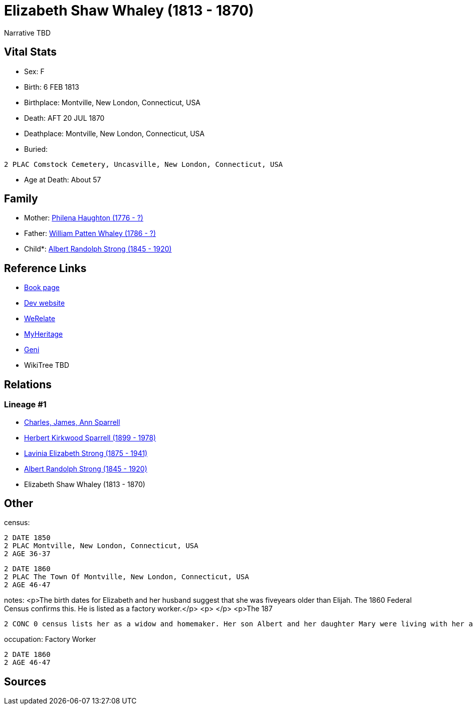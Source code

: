 = Elizabeth Shaw Whaley (1813 - 1870)

Narrative TBD


== Vital Stats


* Sex: F
* Birth: 6 FEB 1813
* Birthplace: Montville, New London, Connecticut, USA
* Death: AFT 20 JUL 1870
* Deathplace: Montville, New London, Connecticut, USA
* Buried: 
----
2 PLAC Comstock Cemetery, Uncasville, New London, Connecticut, USA
----

* Age at Death: About 57


== Family
* Mother: https://github.com/sparrell/cfs_ancestors/blob/main/Vol_02_Ships/V2_C5_Ancestors/gen5/gen5.PMPMM.Philena_Haughton[Philena Haughton (1776 - ?)]


* Father: https://github.com/sparrell/cfs_ancestors/blob/main/Vol_02_Ships/V2_C5_Ancestors/gen5/gen5.PMPMP.William_Patten_Whaley[William Patten Whaley (1786 - ?)]

* Child*: https://github.com/sparrell/cfs_ancestors/blob/main/Vol_02_Ships/V2_C5_Ancestors/gen3/gen3.PMP.Albert_Randolph_Strong[Albert Randolph Strong (1845 - 1920)]



== Reference Links
* https://github.com/sparrell/cfs_ancestors/blob/main/Vol_02_Ships/V2_C5_Ancestors/gen4/gen4.PMPM.Elizabeth_Shaw_Whaley[Book page]
* https://cfsjksas.gigalixirapp.com/person?p=p0119[Dev website]
* https://www.werelate.org/wiki/Person:Elizabeth_Whaley_%287%29[WeRelate]
* https://www.myheritage.com/profile-OYYV6NML2DHJUFEXHD45V4W32Y6KPTI-23000353/elizabeth-shaw-whaley-strong[MyHeritage]
* https://www.geni.com/people/Elizabeth-Strong/6000000007727874196[Geni]
* WikiTree TBD

== Relations
=== Lineage #1
* https://github.com/spoarrell/cfs_ancestors/tree/main/Vol_02_Ships/V2_C1_Principals/0_intro_principals.adoc[Charles, James, Ann Sparrell]
* https://github.com/sparrell/cfs_ancestors/blob/main/Vol_02_Ships/V2_C5_Ancestors/gen1/gen1.P.Herbert_Kirkwood_Sparrell[Herbert Kirkwood Sparrell (1899 - 1978)]

* https://github.com/sparrell/cfs_ancestors/blob/main/Vol_02_Ships/V2_C5_Ancestors/gen2/gen2.PM.Lavinia_Elizabeth_Strong[Lavinia Elizabeth Strong (1875 - 1941)]

* https://github.com/sparrell/cfs_ancestors/blob/main/Vol_02_Ships/V2_C5_Ancestors/gen3/gen3.PMP.Albert_Randolph_Strong[Albert Randolph Strong (1845 - 1920)]

* Elizabeth Shaw Whaley (1813 - 1870)


== Other
census: 
----
2 DATE 1850
2 PLAC Montville, New London, Connecticut, USA
2 AGE 36-37
----

----
2 DATE 1860
2 PLAC The Town Of Montville, New London, Connecticut, USA
2 AGE 46-47
----

notes: <p>The birth dates for Elizabeth and her husband suggest that she was fiveyears older than Elijah. The 1860 Federal Census confirms this. He is listed as a factory worker.</p> <p>&nbsp;</p> <p>The 187
----
2 CONC 0 census lists her as a widow and homemaker. Her son Albert and her daughter Mary were living with her and working in a cotton mill.</p>
----

occupation: Factory Worker
----
2 DATE 1860
2 AGE 46-47
----


== Sources
